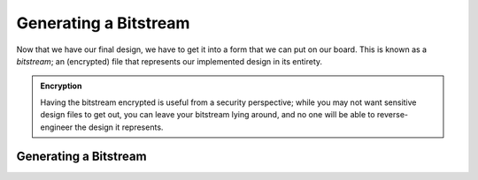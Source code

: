 Generating a Bitstream
==========================================================================

Now that we have our final design, we have to get it into a form that we
can put on our board. This is known as a *bitstream*; an (encrypted) file
that represents our implemented design in its entirety.

.. admonition:: Encryption
   :class: note

   Having the bitstream encrypted is useful from a security perspective;
   while you may not want sensitive design files to get out, you can
   leave your bitstream lying around, and no one will be able to
   reverse-engineer the design it represents.

Generating a Bitstream
--------------------------------------------------------------------------

.. tabs::

    .. group-tab:: GUI

       .. admonition:: Generating a Bitstream
          :class: important

          On the left-hand side, in **Flow Navigator**, under
          **Program and Debug**, click **Generate Bitstream**, then click
          **OK**.

          This should hopefully take much less time than the implementation,
          as we're not going through the flow, but simply packaging the
          result

    .. group-tab:: TCL

       .. admonition:: Running Implementation
          :class: important

          Either from **Tools -> Run Tcl Script** or from the command
          line (shown below), run the ``impl_design.tcl`` script

          .. code-block:: bash

             vivado -mode batch -source ../scripts/bitstream/gen_bitstream.tcl

          Check the output logs for the line
          ``impl_1 finished``, and you should be good!